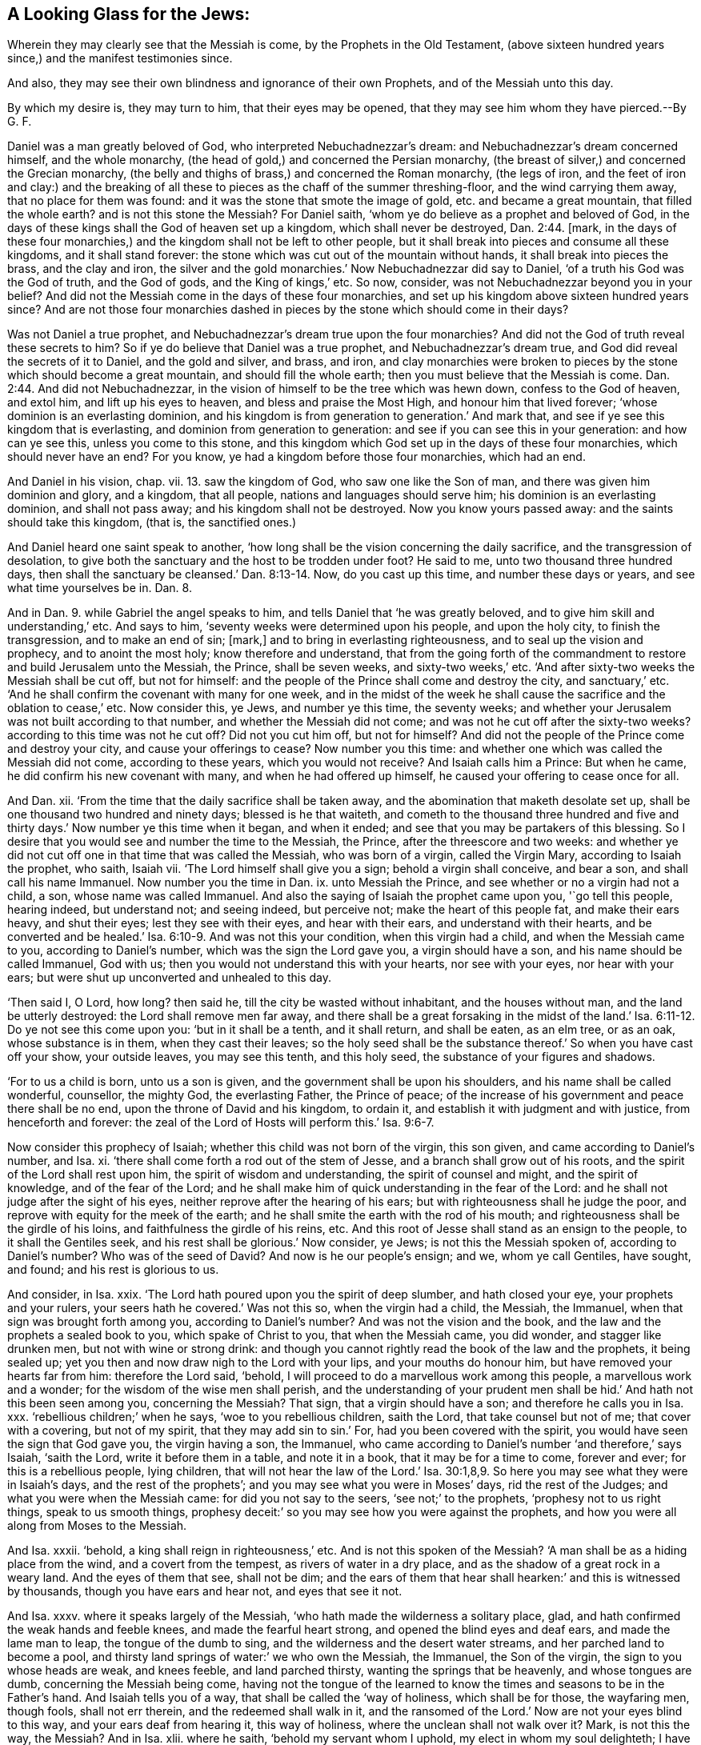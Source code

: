 == A Looking Glass for the Jews:

[.heading-continuation-blurb]
Wherein they may clearly see that the Messiah is come,
by the Prophets in the Old Testament,
(above sixteen hundred years since,) and the manifest testimonies since.

[.heading-continuation-blurb]
And also, they may see their own blindness and ignorance of their own Prophets,
and of the Messiah unto this day.

[.heading-continuation-blurb]
By which my desire is, they may turn to him, that their eyes may be opened,
that they may see him whom they have pierced.--By G. F.

Daniel was a man greatly beloved of God, who interpreted Nebuchadnezzar`'s dream:
and Nebuchadnezzar`'s dream concerned himself, and the whole monarchy,
(the head of gold,) and concerned the Persian monarchy,
(the breast of silver,) and concerned the Grecian monarchy,
(the belly and thighs of brass,) and concerned the Roman monarchy, (the legs of iron,
and the feet of iron and clay:) and the breaking of all
these to pieces as the chaff of the summer threshing-floor,
and the wind carrying them away, that no place for them was found:
and it was the stone that smote the image of gold, etc. and became a great mountain,
that filled the whole earth?
and is not this stone the Messiah?
For Daniel saith, '`whom ye do believe as a prophet and beloved of God,
in the days of these kings shall the God of heaven set up a kingdom,
which shall never be destroyed, Dan. 2:44. +++[+++mark,
in the days of these four monarchies,) and the kingdom shall not be left to other people,
but it shall break into pieces and consume all these kingdoms,
and it shall stand forever: the stone which was cut out of the mountain without hands,
it shall break into pieces the brass, and the clay and iron,
the silver and the gold monarchies.`' Now Nebuchadnezzar did say to Daniel,
'`of a truth his God was the God of truth, and the God of gods,
and the King of kings,`' etc.
So now, consider, was not Nebuchadnezzar beyond you in your belief?
And did not the Messiah come in the days of these four monarchies,
and set up his kingdom above sixteen hundred years since?
And are not those four monarchies dashed in pieces
by the stone which should come in their days?

Was not Daniel a true prophet, and Nebuchadnezzar`'s dream true upon the four monarchies?
And did not the God of truth reveal these secrets to him?
So if ye do believe that Daniel was a true prophet, and Nebuchadnezzar`'s dream true,
and God did reveal the secrets of it to Daniel, and the gold and silver, and brass,
and iron,
and clay monarchies were broken to pieces by the stone which should become a great mountain,
and should fill the whole earth; then you must believe that the Messiah is come. Dan. 2:44.
And did not Nebuchadnezzar,
in the vision of himself to be the tree which was hewn down,
confess to the God of heaven, and extol him, and lift up his eyes to heaven,
and bless and praise the Most High, and honour him that lived forever;
'`whose dominion is an everlasting dominion,
and his kingdom is from generation to generation.`' And mark that,
and see if ye see this kingdom that is everlasting,
and dominion from generation to generation:
and see if you can see this in your generation: and how can ye see this,
unless you come to this stone,
and this kingdom which God set up in the days of these four monarchies,
which should never have an end?
For you know, ye had a kingdom before those four monarchies, which had an end.

And Daniel in his vision, chap.
vii. 13. saw the kingdom of God, who saw one like the Son of man,
and there was given him dominion and glory, and a kingdom, that all people,
nations and languages should serve him; his dominion is an everlasting dominion,
and shall not pass away; and his kingdom shall not be destroyed.
Now you know yours passed away: and the saints should take this kingdom, (that is,
the sanctified ones.)

And Daniel heard one saint speak to another,
'`how long shall be the vision concerning the daily sacrifice,
and the transgression of desolation,
to give both the sanctuary and the host to be trodden under foot?
He said to me, unto two thousand three hundred days,
then shall the sanctuary be cleansed.`' Dan. 8:13-14. Now, do you cast up this time,
and number these days or years, and see what time yourselves be in. Dan. 8.

And in Dan. 9. while Gabriel the angel speaks to him,
and tells Daniel that '`he was greatly beloved,
and to give him skill and understanding,`' etc.
And says to him, '`seventy weeks were determined upon his people, and upon the holy city,
to finish the transgression, and to make an end of sin; +++[+++mark,]
and to bring in everlasting righteousness, and to seal up the vision and prophecy,
and to anoint the most holy; know therefore and understand,
that from the going forth of the commandment to restore
and build Jerusalem unto the Messiah,
the Prince, shall be seven weeks, and sixty-two weeks,`' etc.
'`And after sixty-two weeks the Messiah shall be cut off, but not for himself:
and the people of the Prince shall come and destroy the city, and sanctuary,`' etc.
'`And he shall confirm the covenant with many for one week,
and in the midst of the week he shall cause the sacrifice
and the oblation to cease,`' etc.
Now consider this, ye Jews, and number ye this time, the seventy weeks;
and whether your Jerusalem was not built according to that number,
and whether the Messiah did not come; and was not he cut off after the sixty-two weeks?
according to this time was not he cut off?
Did not you cut him off, but not for himself?
And did not the people of the Prince come and destroy your city,
and cause your offerings to cease?
Now number you this time: and whether one which was called the Messiah did not come,
according to these years, which you would not receive?
And Isaiah calls him a Prince: But when he came,
he did confirm his new covenant with many, and when he had offered up himself,
he caused your offering to cease once for all.

And Dan.
xii. '`From the time that the daily sacrifice shall be taken away,
and the abomination that maketh desolate set up,
shall be one thousand two hundred and ninety days; blessed is he that waiteth,
and cometh to the thousand three hundred and five and thirty
days.`' Now number ye this time when it began,
and when it ended; and see that you may be partakers of this blessing.
So I desire that you would see and number the time to the Messiah, the Prince,
after the threescore and two weeks:
and whether ye did not cut off one in that time that was called the Messiah,
who was born of a virgin, called the Virgin Mary, according to Isaiah the prophet,
who saith, Isaiah vii.
'`The Lord himself shall give you a sign; behold a virgin shall conceive, and bear a son,
and shall call his name Immanuel.
Now number you the time in Dan.
ix. unto Messiah the Prince, and see whether or no a virgin had not a child, a son,
whose name was called Immanuel.
And also the saying of Isaiah the prophet came upon you, '`go tell this people,
hearing indeed, but understand not; and seeing indeed, but perceive not;
make the heart of this people fat, and make their ears heavy, and shut their eyes;
lest they see with their eyes, and hear with their ears,
and understand with their hearts,
and be converted and be healed.`' Isa. 6:10-9. And was not this your condition,
when this virgin had a child, and when the Messiah came to you,
according to Daniel`'s number, which was the sign the Lord gave you,
a virgin should have a son, and his name should be called Immanuel, God with us;
then you would not understand this with your hearts, nor see with your eyes,
nor hear with your ears; but were shut up unconverted and unhealed to this day.

'`Then said I, O Lord, how long?
then said he, till the city be wasted without inhabitant, and the houses without man,
and the land be utterly destroyed: the Lord shall remove men far away,
and there shall be a great forsaking in the midst of the
land.`' Isa. 6:11-12. Do ye not see this come upon you:
'`but in it shall be a tenth, and it shall return, and shall be eaten, as an elm tree,
or as an oak, whose substance is in them, when they cast their leaves;
so the holy seed shall be the substance thereof.`' So when you have cast off your show,
your outside leaves, you may see this tenth, and this holy seed,
the substance of your figures and shadows.

'`For to us a child is born, unto us a son is given,
and the government shall be upon his shoulders, and his name shall be called wonderful,
counsellor, the mighty God, the everlasting Father, the Prince of peace;
of the increase of his government and peace there shall be no end,
upon the throne of David and his kingdom, to ordain it,
and establish it with judgment and with justice, from henceforth and forever:
the zeal of the Lord of Hosts will perform this.`' Isa. 9:6-7.

Now consider this prophecy of Isaiah; whether this child was not born of the virgin,
this son given, and came according to Daniel`'s number, and Isa.
xi. '`there shall come forth a rod out of the stem of Jesse,
and a branch shall grow out of his roots, and the spirit of the Lord shall rest upon him,
the spirit of wisdom and understanding, the spirit of counsel and might,
and the spirit of knowledge, and of the fear of the Lord;
and he shall make him of quick understanding in the fear of the Lord:
and he shall not judge after the sight of his eyes,
neither reprove after the hearing of his ears;
but with righteousness shall he judge the poor,
and reprove with equity for the meek of the earth;
and he shall smite the earth with the rod of his mouth;
and righteousness shall be the girdle of his loins,
and faithfulness the girdle of his reins, etc.
And this root of Jesse shall stand as an ensign to the people,
to it shall the Gentiles seek, and his rest shall be glorious.`' Now consider, ye Jews;
is not this the Messiah spoken of, according to Daniel`'s number?
Who was of the seed of David?
And now is he our people`'s ensign; and we, whom ye call Gentiles, have sought,
and found; and his rest is glorious to us.

And consider, in Isa.
xxix.
'`The Lord hath poured upon you the spirit of deep slumber, and hath closed your eye,
your prophets and your rulers, your seers hath he covered.`' Was not this so,
when the virgin had a child, the Messiah, the Immanuel,
when that sign was brought forth among you, according to Daniel`'s number?
And was not the vision and the book, and the law and the prophets a sealed book to you,
which spake of Christ to you, that when the Messiah came, you did wonder,
and stagger like drunken men, but not with wine or strong drink:
and though you cannot rightly read the book of the law and the prophets,
it being sealed up; yet you then and now draw nigh to the Lord with your lips,
and your mouths do honour him, but have removed your hearts far from him:
therefore the Lord said, '`behold,
I will proceed to do a marvellous work among this people, a marvellous work and a wonder;
for the wisdom of the wise men shall perish,
and the understanding of your prudent men shall be
hid.`' And hath not this been seen among you,
concerning the Messiah?
That sign, that a virgin should have a son; and therefore he calls you in Isa.
xxx. '`rebellious children;`' when he says, '`woe to you rebellious children,
saith the Lord, that take counsel but not of me; that cover with a covering,
but not of my spirit, that they may add sin to sin.`' For,
had you been covered with the spirit, you would have seen the sign that God gave you,
the virgin having a son, the Immanuel,
who came according to Daniel`'s number '`and therefore,`' says Isaiah, '`saith the Lord,
write it before them in a table, and note it in a book,
that it may be for a time to come, forever and ever; for this is a rebellious people,
lying children,
that will not hear the law of the Lord.`' Isa. 30:1,8,9.
So here you may see what they were in Isaiah`'s days,
and the rest of the prophets`'; and you may see what you were in Moses`' days,
rid the rest of the Judges; and what you were when the Messiah came:
for did you not say to the seers, '`see not;`' to the prophets,
'`prophesy not to us right things, speak to us smooth things,
prophesy deceit:`' so you may see how you were against the prophets,
and how you were all along from Moses to the Messiah.

And Isa.
xxxii.
'`behold, a king shall reign in righteousness,`' etc.
And is not this spoken of the Messiah?
'`A man shall be as a hiding place from the wind, and a covert from the tempest,
as rivers of water in a dry place, and as the shadow of a great rock in a weary land.
And the eyes of them that see, shall not be dim;
and the ears of them that hear shall hearken:`' and this is witnessed by thousands,
though you have ears and hear not, and eyes that see it not.

And Isa.
xxxv.
where it speaks largely of the Messiah, '`who hath made the wilderness a solitary place,
glad, and hath confirmed the weak hands and feeble knees,
and made the fearful heart strong, and opened the blind eyes and deaf ears,
and made the lame man to leap, the tongue of the dumb to sing,
and the wilderness and the desert water streams, and her parched land to become a pool,
and thirsty land springs of water:`' we who own the Messiah, the Immanuel,
the Son of the virgin, the sign to you whose heads are weak, and knees feeble,
and land parched thirsty, wanting the springs that be heavenly,
and whose tongues are dumb, concerning the Messiah being come,
having not the tongue of the learned to know the
times and seasons to be in the Father`'s hand.
And Isaiah tells you of a way, that shall be called the '`way of holiness,
which shall be for those, the wayfaring men, though fools, shall not err therein,
and the redeemed shall walk in it,
and the ransomed of the Lord.`' Now are not your eyes blind to this way,
and your ears deaf from hearing it, this way of holiness,
where the unclean shall not walk over it?
Mark, is not this the way, the Messiah?
And in Isa.
xlii.
where he saith, '`behold my servant whom I uphold, my elect in whom my soul delighteth;
I have put my spirit upon him;
he shall bring forth judgment to the Gentiles.`' And this the Gentiles witness,
though your eyes are blind and cannot see this elect, this servant,
in whom God`'s soul delighteth, and hath put his spirit upon him,
who hath brought forth judgment to the Gentiles: '`A bruised reed he shall not break,
and the smoking flax shall he not quench; he shall bring forth judgment to truth;
he shall not fail nor be discouraged, till he hath set judgment in the earth,
and the isles shall wait for his law,`' etc. and many have received his law,
though you Jews have had the law, and the prophets have spoke of him that was to come,
who is come; you have shut your eyes and stopped your ears,
and have not received his law, though you read in the law and the prophets of him:
'`but I the Lord, have called thee in righteousness, and I will hold thine hand;
I will keep thee; I will give thee for a covenant of the people,
for a light of the Gentiles:`' Is not this the Messiah?
Is not this the Immanuel that is born of the virgin?
Yes, the Gentiles received this light and covenant, many thousands,
and witness both the promise of God, and the prophecies fulfilled.
And further he saith, '`the Lord saith, that he will open the eyes of the blind,
to bring the prisoners from the prison,
and them that sit in darkness out of the prison-house: I am the Lord, that is my name,
and my glory will I not give to another,
neither my praise to graven images:`' '`behold,`' saith he,
'`the former things are come to pass, and new things do I declare;
before they spring forth I tell you of them: sing unto the Lord a new song,
and his praise to the ends of the earth,`' etc.
And you may see further; '`the isles and the inhabitants thereof shall give glory to God,
and declare his praise in the isles.`'

So consider now, you whose eyes are blind, and are yet prisoners in prison,
and sit in darkness, and do not behold the new thing that the prophet declared, yea,
declared them before they sprung forth; and you who know not this new song,
cannot sing it to the Lord; but who knows the Messiah, knows this new song,
knows new things: many islands can declare his praise,
whom the Messiah hath brought out of darkness, the prison-house,
and opened the blind eyes, whom the Lord hath given for a covenant of the people,
for a light to the Gentiles, and to be his salvation to the ends of the earth;
now ye know ye had the old covenant before.
And the Lord says further, '`I will bring the blind by a way they know not;
I will lead them into paths which they have not known;
I will make darkness light before them, and crooked things straight;
these will I do,`' etc.
'`Hear ye deaf, and look ye blind, that ye may see; seeing many things,
but thou observest not; opening thine ears, but hearest not; is not this thy condition?
Behold, thus saith the Lord, which maketh a way in the sea,
and a path in the mighty waters,`' etc.
'`Remember ye not the former things, neither consider the things of old,
because I will make a new thing, and now it shall spring forth, and ye shall not know it;
the beasts of the field shall honor me,`' etc.
Now consider how ye have not truly minded the old things, nor the new thing.

And Isa.
1+++.+++ Doth not he there speak of the Messiah, of the Son of man who was not rebellious:
'`He that turned not away his back, but said, I gave my back to the smiter,
and my cheek to them that plucked off the hair,
and hid not my face from shame and spitting?`' And was not this the Immanuel,
born of a virgin, who came among you, according to the number of Daniel, the Messiah?
Did not you spit upon him?
Did not you whip and scourge him?
And did he turn his back from you smiters, whose eyes were blinded;
'`But the Lord had given him the tongue of the learned,
that he should know how to speak a word in season to him that is weary.`' etc.
He further saith, '`The Lord God will help me, therefore shall I not be confounded,
therefore I have set my face as a flint: behold the Lord will help me,
who is he that will condemn me?
lo, they all shall wax old as a garment, and the moth shall eat them up.`'

And now ye that will not receive the Messiah, the Immanuel, born of the virgin,
according to Daniel`'s number,
that little stone that hath dashed to pieces the four monarchies,
and is become a great mountain, and filled the whole earth;
and will not this stone fall upon your heads, and grind you to powder?
And are not you waxed old like a garment?
And have not the moths eaten up many of you?
And doth not Isaiah say in the 52d and 53d chapters,
'`Behold my servant shall deal prudently; he shall be exalted and be very high:
as many were astonished at thee; his visage was marred more than any man`'s,
and his form more than the sons of men.`'

And was not the Messiah served so with you Jews, when he came amongst you,
above sixteen hundred years since, were not you astonished at him?
Was not his visage marred?
But saith Isaiah, '`he shall sprinkle many nations.`' This we see,
though you whose eyes are blind cannot see;
the Lord hath made bare his holy arm in the face of all the nations;
and all the ends of the earth shall see the salvation of our God.
Is not this the Immanuel, born of a virgin, according to Isaiah`'s prophecy,
and Daniel`'s number; though seeing you see not, and hearing hear not;
close your eyes and stop your ears?
But Isaiah saith, Isa. 53:1-2. who hath believed our report?
To whom is the arm of the Lord revealed?
He shall grow up before him, as a tender plant, and as a root out of a dry ground;
he hath no form nor comeliness, and when we see him, there is no beauty,
that we should desire him.

And so is not this he that was born of a virgin, the Messiah;
that when he came among you, and to this day,
you could never see any form or comeliness or beauty, but spit upon him,
and buffeted him, and put your crown of thorns on him; yea,
says '`he was despised and rejected of men:`' and did not you despise him?
Did not you fulfill the prophets`' words?
'`He was a man of sorrows, and acquainted with grief, and we have hid our faces from him;
he was despised, and we esteemed him not.`' And did not you hide your faces from him,
and despise him when he came?
Did not you fulfill Isaiah`'s prophecy here concerning the Immanuel,
who was born of a virgin?
And saith Isaiah, '`but he was wounded for our transgression,
he was bruised for our iniquities, the chastisement of our peace was upon him,
and with his stripes we are healed; all we like sheep have gone astray,
and have turned every one to his own way,
and the Lord hath laid on him the iniquities of us all.`' All you
Jews everywhere have gone astray after your own way,
till you turned to the Immanuel, that was born of a virgin, that was the Messiah,
that came according to Daniel`'s number: '`he was oppressed, he was afflicted,
yet he opened not his mouth; he was brought as a lamb to the slaughter;
and as a sheep before the shearers is dumb,
so he opened not his mouth.`' And was it not you Jews that did oppress him,
and afflict him, and brought him as a lamb to your slaughter,
as a sheep before her shearer is dumb;
were not you the people that did thus deal with the
Messiah above sixteen hundred years since?
'`He was taken from prison and judgment, and who shall declare his generation?
For he was cut off from the land of the living;
for the transgression of the people was he stricken.`'

Now consider this you Jews;
was it not you that did take him from prison and judgment
and were not your forefathers and Pilate his judges,
who was cut off for the transgression, and was stricken for the people?
And you will never come out of your transgression, but through him, the Messiah,
the Immanuel, horn of the virgin.
'`He made his grave with the wicked, and with the rich in his death,
because he had done no violence, neither was deceit found in his mouth:
it pleased the Lord to bruise him, and to put him to grief,
when thou shalt make his soul an offering for sin; he shall see his seed;
he shall prolong his days; the pleasure of the Lord shall prosper in his hand.`'

Now here you may see, you Jews, here was an offering for sin,
who made his soul an offering for sin, and ended your offerings for sin;
this is beyond all your offerings, and this is the offering that pleased the Lord;
this was he that was born of the virgin;
this was the Messiah that Daniel numbers the years of the time when he should come,
and who came in your forefathers`' days, above sixteen hundred years since,
and made his soul an offering for sin;
and he did see his seed in the days of his disciples and apostles, and now;
and the pleasure of the Lord did prosper in his hand, and doth.
Isaiah saith, '`he shall see the travail of his soul, and be satisfied;
by his knowledge shall my righteous servant justify many,
for he shall hear their iniquity.`'

Now you that do not believe in him, though he was an offering for your sin,
how can you be justified?
Or how can you believe in Moses or any of the prophets that testified of him,
that do not believe in him?
And therefore, saith the Lord, '`I will divide him a portion with the great,
and he shall divide the spoil with the strong,
because he hath poured out his soul unto death; he was numbered with the transgressors;
he bore the sins of many,
and made intercession for the transgressors.`' Now
you that do not believe that he bore your sins,
though he was numbered with the transgressors;
and you that do not believe that it is he that you crucified,
who is the Son of the virgin, that must make intercession for you,
you neither believe in the prophets nor in the Messiah, nor ever can come to God,
but by him that makes intercession for you, and bears your sins.

Doth not Isaiah complain in chapter iii.
how his '`name was blasphemed every day?`' And did
not you blaspheme against his son when he came?
'`But my people shall know my name in that day, that I am he that speaketh;
behold it is I.`' Now here was a day to come,
and happy were those of you that did behold the day when it came; yea,
the day of the Messiah, and do behold it now.
'`And how beautiful upon the mountains are the feet of him that publisheth peace,
that bringeth glad tidings of good, that publisheth salvation, that saith to Zion,
thy God reigneth.`'

In Isa.
lv. '`Ho, every one that thirsteth, come ye to the waters; come he that hath no money,
come, buy and eat; yea, come buy wine and milk without money and without price, etc.
Incline your ears, and come to me; hear, and your souls shall live,
and I will make an everlasting covenant with you, the sure mercies of David:
behold I have given him, a witness to the people, a leader and commander to the people:
behold thou shalt call a nation thou knowest not; nations that know not thee,
shall run to thee, because of the Lord thy God.`'

Now mark, ye Jews; this everlasting covenant which God would make;
you had the first covenant that spoke of this witness which God gives, and this leader,
and this commander to the people, that should call a nation,
and nations should run unto him; is not this the Messiah and Immanuel,
that was born of a virgin, according to Isaiah and Daniel`'s prophecy;
whom you hid your faces from, were ashamed of, and spit upon.
And in Isa.
lxii.
'`The Gentiles shall see thy righteousness, and all kings thy glory,
and thou shalt be called by a new name, which the mouth of the Lord shall name.`'

And is not this brightness, and salvation, and this righteousness, and glory,
that the Gentiles and all kings shall see, and this new name which the Lord shall name;
is not this the Messiah, the Prince?
'`And thou shalt be a crown of glory in the hand of the Lord,
a royal diadem in the hand of thy God.`' And in chapter lxv.
Isaiah saith, '`the Lord saith, I was sought of them that asked not for me,
I was found of them that sought me not.`' And were not these
the Gentiles which the Messiah was promised to,
who have received him?
Many have received him; so the Lord saith; '`behold me, behold me,
to a nation that was not called by my name:`' but concerning you Jews, he saith,
'`I have spread out my hands all the day to a rebellious people,
who walked in a way that was not good, after their own thoughts,
a people that provoked me to anger continually to my face,`' etc.

So you may read your rebellion, how you provoked him,
from Moses throughout all the prophets, until you came to the Messiah, whom you spit at:
and see how other nations have received the Messiah, and run after him;
and so when you call, the Lord shall not answer, because that you reject his Son.
And doth not Jeremy say, '`as a cage was full of birds,
so were your houses full of deceit; and therefore repent and turn.`' And in Jeremy xxxi.
'`behold the day has come, saith the Lord,
that I will make a new covenant with the house of Israel, and with the house of Judah;
not according to the covenant that I made with their fathers,
in the day that I took them by the hand, to bring them out of the land of Egypt,
which my covenant they broke, though I was a husband to them,
saith the Lord.`' Here you (may see you forsook your husband) that broke the covenant.
But here is a new covenant, which is not according to the old:
and now this new covenant you have not received, and will not receive: for as he said,
'`I will give him for a covenant, that is the Messiah,
he that was born of a virgin.`' '`But this is the covenant
that I will make with the house of Israel after those days.`'

Now here are the days of the old covenant; here are the days of the new,
'`saith the Lord, I will put my laws in their hearts,
and write them in your inward parts; and I will be their God,
and they shall be my people; and they shall not teach every man their neighbour,
and every man his brother, saying, know the Lord, for they shall all know me,
from the least of them, to the greatest of them, saith the Lord.`'

And it is said in Isa.
liv. '`All thy children shall be taught of the Lord,
and great shall be the peace of thy children;
in righteousness shalt thou be established,`' etc.
So consider, you will never own the new covenant, until you own the Messiah is come.
In Jeremy xxxii.
'`I will make an everlasting covenant with them, that I will not turn away from them,
to do them good; but I will put my fear in their hearts,
that they shall not depart from me so now this is
the new covenant which you must all receive,
if you come to be God`'s people, and he your God;
and to have the one heart and the one way, it must be in this everlasting covenant.

And you that crucify the Messiah, did not God raise him up the third day,
that he might live in his sight?
So if ever you live to God, it is through him; for in Hosea vi.
'`After two days he will revive us; in the third day he will raise us up,
and we shall live in his sight.`' And was not this a prophecy of the work of the Messiah,
whom you crucified.
'`For the Lord desired mercy of you and not sacrifice,
and the knowledge of God rather than burnt offerings, but you, like men,
have transgressed the covenant, and dealt treacherously against me,
saith the Lord.`' Micah saith, in the 4th chapter,
'`that in the last days the mountain of the Lord`'s
house shall be established on the top of the mountains,
and shall be exalted above the hills, and people shall flow unto it,
and many nations shall come and say,
come and let us go up to the mountain of the house of the Lord,
to the house of the God of Jacob, and he will teach us of his ways,
and we will walk in his paths,`' etc.
Now, ye Jews, consider this; is not this the new covenant,
where many nations now come to be taught of God?
And God doth teach them his ways to walk in; and he shall judge among the people,
and judge many strong nations, etc.
And is not this in the days of the Messiah, which many witness.

And Micah v. '`but thou Bethlehem Ephratath,
though thou be little among the thousands of Judah,
yet out of thee shall come forth to me, that is to be a ruler in Israel,
whose goings forth have been from of old, from everlasting;
and he shall stand and feed in the strength of the Lord,
in the majesty of the name of the Lord his God;
for now he shall be great to the ends of the earth.`' etc.
And now ye Jews,
was it not here prophesied that the Messiah should come out of Bethlehem of Judah,
to be a ruler; and this is the Son that the virgin bore, the Immanuel: and when she,
Mary the virgin, had brought forth, who was advised by the angel what to call her Son,
to wit, Jesus; all Jerusalem was on an uproar; look back you Jews:
and did not Herod your king, who was troubled also,
gather all the chief priests and scribes of the people,
and demanded of them where the Messiah should be born?
And they said to him, '`in Bethlehem Judah;`' so saith the prophet.
Mic. v. '`For thou Bethlehem in the land of Judah,
though thou be the least among the thousands of Judah,
yet out of thee shall come forth to me, that is to be a ruler in Israel,
whose goings forth have been from of old, from everlasting:
and he shall stand and feed in the strength of the Lord,
in the majesty of the name of the Lord his God;
for now he shall be great to the ends of the earth.`' etc.
And now ye Jews was it not here written,
that the Messiah should come out of Bethlehem of Judah, to be a ruler?
And this is the Son that the virgin bore, the Immanuel.

And did not Herod in his envy seek the destruction of this Messiah?
And therefore not killing him,
that it might be fulfilled which was spoken by Jeremy the prophet, ch.
xxxi.
when he had killed the children from such an age: '`thus saith the Lord,
a voice was heard in Ramah, lamentation and bitter weeping;
Rachel weeping for her children, and would not be comforted,
because they were not.`' And the Messiah was carried down into Egypt,
when Herod sought his life, that it might be fulfilled which was spoken of him;
'`out of Egypt have I called my Son.`' Hos.
xi. So here you may see it is clear, how the Messiah was born in Bethlehem;
now number you according to the prophecy:
a virgin had a child and called his name Immanuel; whether was he not born in Bethlehem,
according to Daniel`'s number, and the prophets`' prophecy of him?

And in Psal.
ii. '`why do the heathen rage, and the people imagine a vain thing;
the kings of the earth set themselves,
and the rulers take counsel together against the Lord, and against his anointed.`'

Is not this the Messiah?
And was not this fulfilled amongst you when he came?
And to this day do not ye rage against him?
But further he saith in the same psalm, '`thou art my Son, this day have I begotten thee,
therefore kiss the Son, lest he be angry,
and ye perish from the way when his wrath is kindled but a little,
blessed are all they that trust in him,`' in this Son.
And again he saith, in Psal.
xvi. '`I have set the Lord always before me, because he is at my right hand,
and I shall not be moved; and therefore my heart is glad, and my glory rejoiceth:
my flesh also shall rest in hope, for thou wilt not leave my soul in hell,
neither wilt thou suffer thy holy one to see corruption.`'

Now is not this the Messiah, the Immanuel, born of the virgin,
that sign that God gave to you, who wrought signs and miracles among you,
though you despised him, and wondered at, and crucified, and buried,
who rose the third day, and did not see corruption; but God raised him up,
who is at his right hand: and did not your priests give the soldiers large money,
that watched his sepulchre where he was laid, to say,
that the disciples stole him away by night?
And did not you crucify him between two thieves?
And was not he named among transgressors?
Read Isaiah before: and when ye crucified him, did not ye Jews say,
'`He trusted in the Lord, that he would deliver him, seeing he loveth him.`' Psalm xxii.
And in Wisd.
ii. did not you fulfill the sayings there: '`He maketh his boast that God is his Father,
let us see if his words be true, let us prove what will happen in the end of him;
for if the just man be the Son of God,
he will help him and deliver him from the hand of his enemy;
let us condemn him with a shameful death.`' And this you did when ye crucified the Messiah:
as it is said in Psalm xxxi.
'`into thy hand I commit my spirit,`' etc.
And in Psalm xxxiv.
'`He keepeth all his bones not one of them is broken:
so this was fulfilled upon the Messiah,
not a bone of him was broken;`' though ye broke the thieves`' legs,
yet had not power to break his bones: therefore it is said in Psalm xl.
'`sacrifice and offerings thou didst not desire; mine ears hast thou opened;
burnt-offerings and sin-offerings hast thou not required: +++[+++mark, ye Jews,]
then said I, lo, I come, in the volume of the book, it is written of me,
I delight to do thy will, O my God;
yea thy law is within my heart.`' Is not this the Messiah, the Immanuel,
whom ye crucified?
In the volume of the law and prophets it was written of him;
you must never expect to see any other.
And so in Isa.
xxxvi.
'`I have trodden the wine-press alone.`'

So if you Jews did mind, Hosea vi.
'`the Lord desired mercy and not sacrifice,
the knowledge of God more than burnt-offerings.`'
And when this sign was brought forth among you,
that this virgin had a child, Immanuel;
'`then did the Lord confirm his covenant with an oath, which he made with Abraham,
Isaac and Jacob, concerning the Messiah,`' Psalm cv.
And Psalm cx.
'`the Lord said to my Lord, sit that on my right hand,
till I make thine enemies thy footstool, etc.
The Lord hath sworn and will not repent;
thou art a priest forever after the order of Melchizedek:`' and is not this the Messiah,
the Immanuel, which came among you, according to Daniel`'s number?
And in Psalm cxviii.
'`the stone which the builders refused is become the head-stone of the corner;
this is the Lord`'s doing, it is marvellous in our eyes.`'

And is not this the Immanuel, which was born of a virgin, the Messiah,
which came to you according to Daniel`'s prophecy above sixteen hundred years ago,
whom you Jews, that were the pretended builders of people up to heaven,
refused and rejected?
And therefore, were not your cities,
your houses and religion all thrown down by the storm of Titus,
and you blown over all nations?
And in Psalm cxxxii.
for thy servant David`'s sake, turn not away the face of thine anointed:
the Lord hath sworn in truth to David, he will not turn from it,
of the fruit of thy body will I set upon thy throne,
there will I make the horn of David to bud; I have ordained a light for mine anointed.`'

Now you Jews, doth not this speak of the Messiah?
And was not he to come of the seed of David and Abraham, as God had promised and sworn?
And see in Daniel, if he did not come according to the angel Gabriel`'s number.
And in Isa.
viii.
'`He shall be for a sanctuary, for a stone of stumbling,
for a rock of offence to both the houses of Israel, for a gin,
for a snare to the inhabitants of Jerusalem; and many among them shall stumble and fall,
and be broken, and be snared, and taken; bind up the testimony,
seal the law among my disciples.`' Is not this spoken of the Messiah?
and were not you the people that stumbled and, fell?
was not he a rock of offence for both the houses of Israel?
He was no sanctuary to you that stuck in your outward sanctuary.
And did not many thousands among you Jews wait for the Messiah,
and receive him at that time when he came?
And many of his disciples which believed on him, and received him,
among whom the law and testimony was bound up and sealed among them;
and you stumbled at him, this stone:
is not this the stone that Daniel interpreted in Nebuchadnezzar`'s dream,
that should dash to pieces the four monarchies, and become a great mountain,
and fill the whole earth, which should set up a kingdom that should never have an end;
and your kingdoms had an end, and is ended.
Was not he a priest forever after the order of Melchizedek?
But your priests died, and had an end; and though you crucified him, yet he is risen,
and is at the right hand of God, and is a priest forever,
who ever liveth to save to the utmost, and makes intercession,
who is not after the order of Aaron, but after the order of Melchizedek.

And it is said of the Redeemer, Isa.
lxi. '`he shall put on righteousness as a breast-plate,
and an helmet of salvation upon his head;
and he shall put on the garment of vengeance for clothing,
and he was clad with zeal as a cloak; and the Redeemer shall come to Zion, and,
to them that turn from transgression in Jacob, saith the Lord.
As for me, this is my covenant, saith the Lord, my spirit that is upon thee,
and my words that I have put in thy mouth, shall not depart out of the mouth of thy seed,
nor out of the mouth of thy seed`'s seed, saith the Lord,
from henceforth and forever.`' So many did witness this fulfilled when the Messiah came,
according to the prophets, to you Jews: many received him; but you Jews,
that turned not from your transgressions (but lived in your blindness,) stumbled,
and darkness covered you, gross darkness!

But in Isa.
lx. '`the Gentiles shall come to his light.`' This prophecy many of the Gentiles witness,
that are come to his light.
For it is said, '`a little one shall become a thousand, a small one a strong nation;
I the Lord will hasten it in his time.`' Is not this the branch of the Lord`'s own planting?
and many are witnesses of it, though you cannot see it this day, and see his kingdom.
'`The gates are open day and night, that men may bring to thee the force of the Gentiles,
and that their kings may be brought,
+++[+++though you blind Jews cannot see it and they shall call thee the city of the Lord,
the zeal of the Holy One of Israel, he who is the joy of many generations.
Thou shalt suck the milk of the Gentiles;`' signifying that the Gentiles have a breast.

And in Isa.
lxi. '`the spirit of the Lord is upon me,
he hath anointed me to preach good tidings to the meek;
he hath sent me to bind up the broken heart, to proclaim liberty to the captives,
and the opening of the prison to them that are bound.`' etc.
And was not this fulfilled when he came, according to Daniel`'s prophecy?
And did not he open the book among your people, and tell you, it was fulfilled,
in one of your synagogues at Nazareth, when one of you delivered him the book of Isaiah?
then you did wonder at him, at the gracious words for a time;
but you were quickly changed, and thrust him out of your city,
to throw him down the brow of your hill.

Isa.
lxvi.
Where he saith, '`heaven is my throne, earth is my footstool;
where is the house that ye will build to me?
Where is the place of my rest?`'

And you that look so much at your outward temple, did not the Messiah tell you,
'`that it should be thrown down,
and not one stone left upon another in that generation?`' And was it not done by Titus?
And have you built it since?

And doth not the Lord say, '`All these things have my hands made,
and all these things have been, saith the Lord; but to this man will I look,
even to him that is poor, and of a contrite spirit,
and trembleth at my word.`' And in Jeremiah xxxi.
'`this is the covenant that I will make with the house of Israel, after those days,
saith the Lord, I will put my law in their inward parts, and write them in their hearts,
and I will be their God, and they shall be my people:
they shall teach no more every man his neighbour, and every man his brother, saying,
know the Lord; for they shall all know me, from the greatest to the least of them,
saith the Lord; for I will forgive their iniquities,
and their sins I will remember no more.`' And now mark,
this is a covenant after these days: you had the old covenant before,
where ye were teaching one another his brother, etc. and where ye were writing the laws,
the laws written on tables of stone; but here the Lord is the writer,
in the new covenant, to write them in your hearts: so, as you receive this covenant,
and come into this covenant, your sins and iniquities will be forgiven,
and be remembered no more.
So God saith, '`I will give him for a covenant,`' meaning his Messiah,
he that is born of a virgin, that you crucified: if you receive not him,
do you think your sins and iniquities will not be remembered?

And how can you, or dare you, take the title to be called God`'s people?
For, '`they shall be my people, and I will be their God, that come into this covenant,
which God giveth, which is the new covenant,`' for you had the old before.

Read Jer xxxi.
'`and I will give them one heart,`' Ezek.
xi. '`and I will put a new spirit within them;
I will take away the stony heart out of their flesh,
and I will give them a heart of flesh.`' Now they that believed in the Messiah,
are witnesses of this; yea,
those Jews that believed in him above one thousand six hundred years since,
witnessed this new spirit, this one heart, this heart of flesh, and this new covenant;
but you that did not, and do not believe, witness the stony heart and old spirit,
pouring about the old covenant, and stumbling at the new,
and are breakers of the old too, and despisers of the new covenant,
and of God`'s oath concerning it.

And again, the Lord saith in Ezek.
xviii.
'`cast away from you all your transgressions, whereby ye have transgressed,
and make you a new heart and a new spirit: for why will ye die, ye house of Israel?
For I have no pleasure in the death of him that dieth, saith the Lord,
wherefore return and live ye.`' Now here you Jews may see,
that without turning from transgression you do not live, neither have you a new heart,
nor a new spirit, and not turning you die.
And the Lord saith, '`he hath no pleasure in it, and in your death.`' Ezek.
xxxiv.
'`I will set up one shepherd, saith the Lord, and he shall feed them,
and he shall be your shepherd: I the Lord will be your God, and my servant David,
a prince; and I will make with them a covenant of peace.`'

And is not this one shepherd, that the Lord will set up, the Immanuel,
born of the virgin, which came according to the prophecy of Isaiah,
and according to Daniel`'s number?
And when he was come, did not he say, that he was the '`true shepherd,
that laid down his life for his sheep?`' And is not
he the covenant of peace spoken of by Ezekiel?
Did not he come of the seed of David?
and did not, and do not you yet reject this shepherd, this feeder,
and his covenant of peace, and this seed of David?
And therefore what evil seed are ye run into?

And Ezekiel in the 36th chapter, saith the Lord, '`I will sprinkle clean water upon you,
and ye shall be clean, etc.
And I will give you a new heart, and a new spirit I will put within you,
and take away your stony heart, etc.
And I will open your graves, and I will bring you out of your graves,
and put my spirit in you.
Moreover, I will make a covenant of peace with you,
which shall be an everlasting covenant,
and I will set my sanctuary in the midst of them forevermore;
my tabernacle also shall be with them, and I will be their God,
and they shall be my people, and David shall be their prince forever.`'

This you must know was the Messiah, the seed of David, for David was dead long before:
but you must be come out of your graves of sin and wickedness, and your own traditions,
and come out of the old covenant, and come into the new; if ye know this seed of David,
the Messiah, you must come out of the seed of transgression and rebellion,
blindness and darkness, and see yourselves in the graves, and your bones scattered,
before you be gathered to this one shepherd,
that God sets over his people in the new covenant.
Read the 36th and 37th of Ezekiel.

Micah iv.
'`In the last days it shall come to pass,
that the mountain of the house of the Lord shall be established on the top of the mountains,
and it shall be exalted above the hills; and many nations shall come, and say,
come let us go up to the mountain of the Lord, to the house of the God of Jacob,
and he will teach us of his ways, and we will walk in paths;
for the law shall go forth of Zion,
and the word of the Lord from Jerusalem.`' Now you that did not
receive the Messiah have not lost these last days of God`'s teaching,
and neglecting these last days of God`'s teaching, which many are come to, and can say,
'`he doth teach them of his ways, and they walk in his paths.`'

And this kingdom that should come to the daughter of Jerusalem,
many in the time when the Messiah came did both receive him as king,
and were heirs of his kingdom; and so there are many at this day:
but you that rejected the Messiah, rejected both king and kingdom,
and God`'s teaching on his mountain.
Mic. iv.
And so the saying of Habakkuk 1:5, is come upon you, '`behold ye among the heathen,
and hearken and wonder; for I work a work in your days which ye will not believe,
though it be told you;`' for ye would not believe Jeremy the prophet,
nor the other prophets, nor the Son, the Messiah, the Immanuel, born of the virgin;
though they that did believe in him, the just, shall live by his faith.
So you may see in Habakkuk 2:4, for the vision was for an appointed time,
and in the end it did speak, the vision or the sign, as you may read in Daniel,
and Isaiah.

And Zach.
xii. 10, where the Lord saith, '`I will pour upon the house of David,
and upon the inhabitants of Jerusalem, the spirit of grace and of supplication,
and they shall look upon him whom they have pierced, and they shall mourn for him,
as one mourneth for his son, his only son; and they shall be in bitterness for him,
as one that is in bitterness for his first born.`' And now mark, ye Jews,
what him is it that ye have pierced?
Is it not the Immanuel, born of a virgin, the Messiah,
which came according to Daniel`'s number of years?
They that did believe in him did mourn bitterly, and were pricked in their hearts;
so you may look back above one thousand six hundred years since;
they came to be the learners of him:
and you that stand still in your blindness and hardness of heart, and have not mourned,
and do not believe in him that you have pierced,
you cannot witness the spirit of grace and supplication upon you yet,
as they had that did look upon him that they had pierced. Mal. 3.
'`And behold, saith the Lord, I will send my messenger,
and he shall prepare the way before me:
and the Lord whom ye seek shall suddenly come to his temple, etc.
But who shall abide the day of his coming?
For he shall sit as a refiner`'s fire,`' etc. Mal. 4:5.
'`Behold, I will send you Elias the prophet before the coming
of the great and terrible day of the Lord:
and he shall turn the hearts of the fathers to the children,
and the hearts of the children to the fathers;
lest I come and smite the earth with a curse.`' And when this Elias did come,
did not ye do to him what ye listed?
And so, did not he come before the Messiah, and prepare the way before him?
For ye did believe that John Baptist was a prophet, some of you; and some said,
that he was a devil: for did not Isaiah prophesy of him in the 40th chapter,
and the 3d verse?
'`The voice of one crying in the wilderness, prepare the way of the Lord,
make his paths straight; every valley shall be filled,
and every mountain and hill shall be brought low, and the crooked shall be made straight,
and the rough ways smooth,
and all flesh shall see the salvation of God.`' Now was not this John,
the son of Zachariah, that Isaiah prophesied of?
Did not John here fulfill Isaiah`'s prophecy, the forerunner of Christ?
So, if you will neither believe the prophet Isaiah, nor John the prophet,
nor the Messiah, the Immanuel, born of a virgin,
which came according to the number of the angel to Daniel,
but your crooked paths are not made straight,
nor your rough spirit and mind is not made smooth,
and your mountain of sin is not brought low;
and therefore how were ye like to see the salvation of God when he came;
but you hid your faces from him, and so fulfilled Isaiah`'s prophecy.
But when God had given you a temple, when the Messiah came,
he found in the temple such as sold oxen, sheep, and doves;
and money changers sitting there, which should have been a house of prayer:
and so was not here the Psalm fulfilled? Ps. 69:9.
'`The zeal of my Father`'s house hath eaten me up.`'

Zach.
ix. 9. '`Rejoice greatly, O daughter of Zion, shout, O daughter of Jerusalem: behold,
thy king cometh to thee; he is just, and having salvation; lowly, and riding upon an ass,
upon a colt, the foal of an ass.`' Now consider, did not he come so into your Jerusalem,
this Immanuel, this Messiah?
And did not many of your daughters rejoice, and cried Hosanna?
But your priests that were blind, and the rest of the scribes and pharisees and Jews,
railed at him, and blasphemed against him.
'`But he is he that speaks peace to the heathen, and his dominion is from sea to sea,
and from the river to the ends of the earth.
And as for thee also, in the blood of thy covenant,
I have sent forth thy prisoners out of the pit wherein is no water.`' Zach.
ix. 10, 11.

And in Zach.
xi. 12, 13. '`And I said to them, if ye think good, give me my price; if not, forbear:
so ye weighed to me my price thirty pieces of silver; and the Lord said to me,
cast it to the potter, a goodly price that I was prized at by them;
so I cast them to the potter in the house of the Lord.`' And did
not your high priest give Judas thirty pieces of silver,
to betray the Messiah?
So was not this prophecy fulfilled upon you, as David says in Ps. 41:9, '`yea,
may own familiar friend, that did eat of my bread,
hath lifted up his heel against me:`' was not this fulfilled in your Judas?

Also, David saith, in Ps. 69:21-23, '`They gave me gall for my meat,
in my thirst they gave me vinegar to drink: let their table become a snare before them,
and their posterity a ruin: let their eyes be darkened, that they see not;
make their joints continually shake; let their habitation be desolate,
and let none dwell in their tents.`' Now, consider when the Messiah was come,
and when ye crucified him, did not ye give him vinegar and gall to drink?
And was not your table become a snare and a trap to you, and your eyes blinded,
and your habitations desolate, which ye had at Jerusalem in David`'s time?
So how can you say,
that that was not the Messiah in all these prophecies
you have so fulfilled upon the Messiah?
And in Ps. 109:8, etc.
'`let his days be few; let another take his office:`' this was spoken of Judas,
to whom your chief priests gave thirty pieces of silver,
that he might betray the Messiah into your hands '`let another
take his office;`' so another disciple of Jesus,
the Messiah, the Lord, was put in his room: so this was fulfilled, Ps. 22:16-17,
'`for dogs have compassed me; the assembly of the wicked have enclosed me;
they pierced my hands and my feet; they parted my garments among them,
and cast lots upon my vesture.`' and now, ye Jews,
did not ye often assemble together to crucify him?
and when you did crucify him, did not you pierce his hands and feet?
and did not you part his garments among you, the Messiah, when they crucified him?
and did not your soldiers cast lots upon his vesture?
and doth not Moses say, in Deut.
xviii.
'`the Lord thy God will raise up a prophet in the midst of thee, of thy brethren,
like to me, to him shall ye hearken.`' And further he saith,
'`I will raise them up a prophet of their brethren, like to thee,
and I will put my words in his mouth,
and he shall speak to them all that I shall command him; and it shall come to pass,
that whosoever shall not hearken to my words that he shall speak in my name,
I will require it of him.`' Now this prophet, like to Moses, was the Messiah,
which was the sign born of a virgin, according to the prophecy of Isaiah:
and Daniel numbered the years to the Messiah, and the time that he should be cut off,
should make his soul a sacrifice, according to the prophet;
'`and there rose not a prophet since in Israel, like to Moses,
whom the Lord knew face to face,`' as it is said in Deut.
xxxiv.
So this prophet that God has raised up; like Moses,
whom the people should hear in all things, was not Joshua, but the Messiah,
whom you would not, nor did not hear; and so not hearing him, you hear not the prophets.
And God said to Abraham,
'`in thy seed shall all the families of the earth be blessed.`' Gen.
xii. And Gen.
xviii.
'`All the nations of the earth shall be blessed in Abraham`'s seed;
and I know he will command his children and his household after him,
and they shall keep the way of the Lord to do justice and judgment.`' And in Gen.
xxii.
'`The Lord said to Abraham, by my self have I sworn, because thou hast done this thing,
and hast not withheld thine only son; that in blessing I will bless thee,
and in multiplying I will multiply thee as the stars of heaven,
and in thy seed shall all nations of the earth be blessed.`'
And so was not Abraham`'s offering up his only son Isaac,
a type of the Messiah`'s making his soul an offering,
the Messiah`'s making his soul a sacrifice for the sins of men,
who according to the flesh was of the seed of Abraham, who was the son of God,
a sign and wonder to you to this day, that a virgin should have a child?
And did not Jacob say on his deathbed, Gen. 49:10-11,
when he called his sons together, he said to Judah, when he prophesied to them all;
'`Judah, thou art he whom thy brethren shall praise;
thy hand shall be on the neck of thine enemies;
thy father`'s children shall bow down before thee;
the sceptre shall not depart from Judah,
nor a law-giver from between his feet till Shilo come,
and unto him shall the gathering be of the people?`' And now consider,
did not the sceptre continue in Judah till Shilo, the Messiah came?
But is not the sceptre departed from Judah above sixteen hundred years since,
after you had crucified the Messiah?
And are not your walls and city of Jerusalem broken down, trodden under foot,
and you scattered over all nations?
And so is not your sceptre gone?
So consider these things, how long it is since you lost your sceptre:
it should not depart till Shilo came; and he came, and is come,
and you would not hearken to him, being a stiff-necked people.

Is it not clear that the Messiah came of the seed of David and of Abraham,
according to the prophets, who was born of a virgin, though you were rebellious,
as you may see from Moses through the prophets to the Messiah;
though some of you in all ages did believe, yet for the generality of you,
what a stiff-necked people you were, that your eyes were blinded,
your table was made a snare, and you stuck in the old covenant, and opposed the new:
and were not your backs often therefore bowed down; yea,
and under all the governments of the world now:
and so Isaiah`'s prophecy is come upon you, saying,
'`go tell this people.`' Isa. 6:9. '`hearing ye hear not, seeing ye see not,
and do not perceive; for the heart of this people is waxed gross,
and their ears are dull of hearing; and their eyes have they closed,
lest they should see with their eyes, and hear with their ears,
and understand with their hearts, and should be converted,
and I should heal them;`' this is a sad condition: you would not receive the Immanuel,
born of a virgin; and therefore, was not the salvation sent to the Gentiles,
that the Gentiles might glorify God for his mercy through the Messiah?
'`For this cause I will confess thee among the Gentiles,
and sing to thy name.`' Ps. 18:49. And again he saith, '`rejoice ye Gentiles,
with his people.`' Now those Jews that were the believers in the Messiah,
the Gentiles can rejoice withal.
And Psalm cxvii.
'`praise the Lord ye Gentiles, and laud him all ye people.`' And again Isaiah saith,
'`there shall be a root of Jesse, and he shall rise to reign over the Gentiles,
in him the Gentiles shall trust.`' Now this is the Messiah that was born of a virgin,
whom ye crucified, who is risen, in whom the Gentiles rejoice and trust,
who is their salvation; read Isa. 11:10. And so it was said before to you;
'`like to me, (saith Moses,) will God raise up a prophet of your brethren,
him shall ye hear in all things, whatsoever he shall say to you;
and that soul that will not hear this prophet,
shall be destroyed from among the people.`' So was not the Messiah of the seed of David,
and of Abraham; and when God had raised up, and brought him forth,
you would not hear him, neither before ye crucified him, nor now when he is risen,
who came according to Daniel`'s prophecy: and so in this you neither hear God, nor Moses,
nor the prophets, nor the angel, nor the Son, the Messiah;
and so in this you neither keep the law, nor the prophets, nor the old covenant,
nor the new, though you often spoke fair with your mouths, but your hearts were far off.

Is not that come to pass which the Messiah spoke to you,
that you should be led away captive, and many should fall by the edge of the sword,
and Jerusalem should be compassed with armies, and you should be led captive,
into all nations, and Jerusalem shall be trodden down,
(read in Daniel ix.) and was not Jerusalem built and standing till Messiah, the Prince?
and when he came, was not he cut off?
And after did not Titus, the prince of the people,
come to destroy your city and sanctuary; therefore was not this the true Messiah,
the Immanuel, born of a virgin, and the prophet, that you should hear in all things;
and they that did hear him, and do hear him,
do witness the prophecy of Joel to be fulfilled;
'`the Lord is pouring out of his spirit upon all flesh, his sons, his daughters,
his old men, his young men, servants, handmaids these are the days of the Messiah;
for he says,
in those days I will pour out my spirit:`' so by the spirit of God they can praise God,
sons, daughters, old men, young men, servants, handmaids; through the Messiah,
the Immanuel, who was born of a virgin, whom you crucified, and is risen,
and is at the right hand of God, who is our prophet, and shepherd, and covenant of peace,
through him we can praise God, hallelujah forever and ever, amen.

And you that despise him, despise your salvation,
and lie under the judgment of the prophets and the Son, as you may see in the scriptures;
and therefore, it is time for you to repent, and turn to him.

A Postscript.

Not a bone of the Pascal-Lamb shall be broken. Num. 9:12.
And was not this a type of the Pascal-Lamb, the Messiah,
of whom you had not power to break a bone,
although you broke the bones of the two thieves that were crucified on each side of him.

And in Deut.
viii.
there you may see how the Lord in the wilderness humbled your fathers to reprove them,
and to know what was in their hearts, whether they would keep his commandments or no;
therefore he humbled them, and made them to hunger, and fed them with manna,
which they knew not, neither did their fathers know it, that he might teach them,
that man liveth not by bread only,
but by every word that proceedeth out of the mouth of the Lord doth a man live;
yet how soon did your forefathers forget the Lord, and lusted after Egypt`'s flesh-pots,
as ye may read in the books of Moses, how your forefathers murmured against the Lord,
and turned against him, and his prophets, and his Son, the Messiah;
against whom you stand in rebellion to this day.

Psalm viii.
And was not this fulfilled when the Messiah rode into Jerusalem upon the foal of an ass?
'`out of the mouths of babes and sucklings hast thou ordained strength.`'

And did not the Messiah say these words when you put him to death?
Psalm xxxi.
'`into thy hand I commend my spirit: and thou hast brought my soul out of the grave,
thou hast revived me from them that go down into the pit, sing praises unto the Lord,
ye his saints.`' So the saints can sing praises unto the Lord,
that know the resurrection of the Messiah, whose grave you watched; yet he rose,
and all your watchmen were struck: but your priests taught them to lie, and to say,
'`his disciples stole him away:`' in which lie, and graves of sin and unbelief you lie,
that do not believe the Messiah is come, and is risen. Ps. 30:3.

And was not this the doctrine of the Messiah to your forefathers,
'`that the meek men should possess the earth,
and have their delight in the multitude of peace;
but the wicked practiseth against the just,
and gnashes his teeth against him.`' And was not this the
practice of your forefathers against the Messiah? Ps. 37:12.

And in Psalm lxxviii.
'`I will open my mouth in parables;
I will declare high sentences of old.`' And did not the Messiah fulfill these sayings,
and declare the high sentences of old, and speak in parables when he came?

And in Psalm lxxxii.
where it is said, '`I have said ye are God`'s,
and ye all are children of the Most High.`' And did not your forefathers
persecute and put to death the Messiah for saying,
'`He was the Son of God?`'

And in Psalm xci.
'`He shall give his angels charge over thee, to keep thee in all thy ways;
they shall bear thee in their hands,
that thou hurt not thy foot against a stone.`' And was not
the Messiah tried and tempted by Satan and you in your days,
wherein that scripture was fulfilled upon him, when Satan tempted him,
and perverted those words?

And in Psalm cx.
where it is said, '`the Lord said unto my Lord, sit thou on my right hand,
until I make thy enemies thy footstool.`' Is not this the Messiah, and the Immanuel,
born of a virgin, spoken of Esaiah, which came and said to your forefathers,
above sixteen hundred years since, '`if David in spirit called the Messiah Lord,
how was he his son?`' which neither your forefathers nor you ever answered?

Also, '`the Lord swore, and will not repent; thou art a priest forever,
after the order of Melchizedek.`' Now was not this the Messiah,
who came not after the order of Aaron, which had a beginning of days, and end of life;
but He, the Messiah, is a priest forever, after the order of Melchizedek,
is without beginning of days, or end of life.

And is not the prophecy of Isa. 5.
fulfilled upon you, where he saith, '`the vineyard is laid waste,
and you which were the keepers of it, who stoned the servants, and had killed the son,
the heir;
and now are you and your vineyard laid waste?`' And did not the Messiah when he came,
show you the fulfilling of the prophecy in this?
And so is not your sun and moon darkened, and your stars fallen,
as you may read in the prophets?
And the marvellous work the Lord hath done upon you and a wonder?
For the wisdom of your wise men is perished;
for the Lord hath covered you with the spirit of slumber, and hath shut up your eyes;
and the vision is become unto you as the words of a sealed book,
so that you can neither read the book of the prophets, nor of the law,
that speak of the Messiah, being out of the spirit:
though you come near unto the Lord with your mouths, and honour him with your lips,
but have removed your hearts far from him;
and your fear towards him is taught by the precepts of men;
and this did Isaiah foresee and prophesy of; and this did the Messiah see,
and find amongst you when he came.

And in Isa. 54. it is said,
'`all thy children shall he taught of the Lord.`'
And did not the Messiah when he came,
show the fulfilling of this prophecy,
so that many thousands are witnesses of God`'s teaching,
and his establishing of them in peace?

And was not the saying of Jeremiah the prophet fulfilled. Jer. 7.
'`Is this house become a den of thieves, whereupon my name is called before your eyes?
behold I see it saith the Lord.`' And was not this fulfilled in the days of the Messiah,
above sixteen hundred years since?
And did not the Lord say, '`therefore, I will cast you out of my sight,
as I have cast out your brethren before you?`'

And in Hosea 6.
did not the Lord say, '`He desired mercy, and not sacrifice;
and the knowledge of God more than burnt-offerings:
but ye like men have transgressed the covenant, and therefore,
have ye trespassed against me; and as thieves wait for a man,
so doth the company of priests murder in the way by consent;
for they work mischief.`' Now was not this fulfilled in the days of the Messiah?
were not the priests the most mischievous against him?
did they not gather together in troops to work mischief against him,
and to put him to death?
and had you had mercy, and the knowledge of God,
you would have received the Messiah when he came, the Son born of a virgin?

And again, in 2 Esdras i. 30. '`the Lord gathered you,
as a hen gathereth her chicken under her wings: but now what shall I do for you?
I will cast you out of my sight.`' And would not
the Messiah have gathered you when he came,
and you would not?
So that your house is become a desolation, and you cast forth.

And in the sayings of the wisdom of Solomon ii.
'`He checks us for offending against the law;
he makes his boast to have the knowledge of God; he calls himself the Son of God:
he is made to reprove our thoughts; it grieves us also to look upon him;
for his life is not like other men`'s, his ways are of another fashion:
let us examine him with rebukes and torments, that we may know his meekness,
and prove his patience;
let us condemn him to a shameful death.`' And did not you Jews fulfill all this?
And are not these sayings verified by you concerning the Messiah?

And you sons of Adam, who are called Jews, what do you think of the saying in Esdras?
chap. 7. '`The bride shall appear, and he shall come forth and be seen,
that now is under the earth: for my Son Jesus shall appear with those that be with him,
and they that remain shall rejoice within four hundred years;
and after these same years shall my Son Christ die.`' So do ye think he spake truth?
And what Jesus was this, the anointed,
that was prophesied of should die after the four hundred years?

G+++.+++ F.
